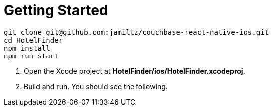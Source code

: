 = Getting Started

[source,bash]
----
git clone git@github.com:jamiltz/couchbase-react-native-ios.git
cd HotelFinder
npm install
npm run start
----

. Open the Xcode project at *HotelFinder/ios/HotelFinder.xcodeproj*.
. Build and run. You should see the following.